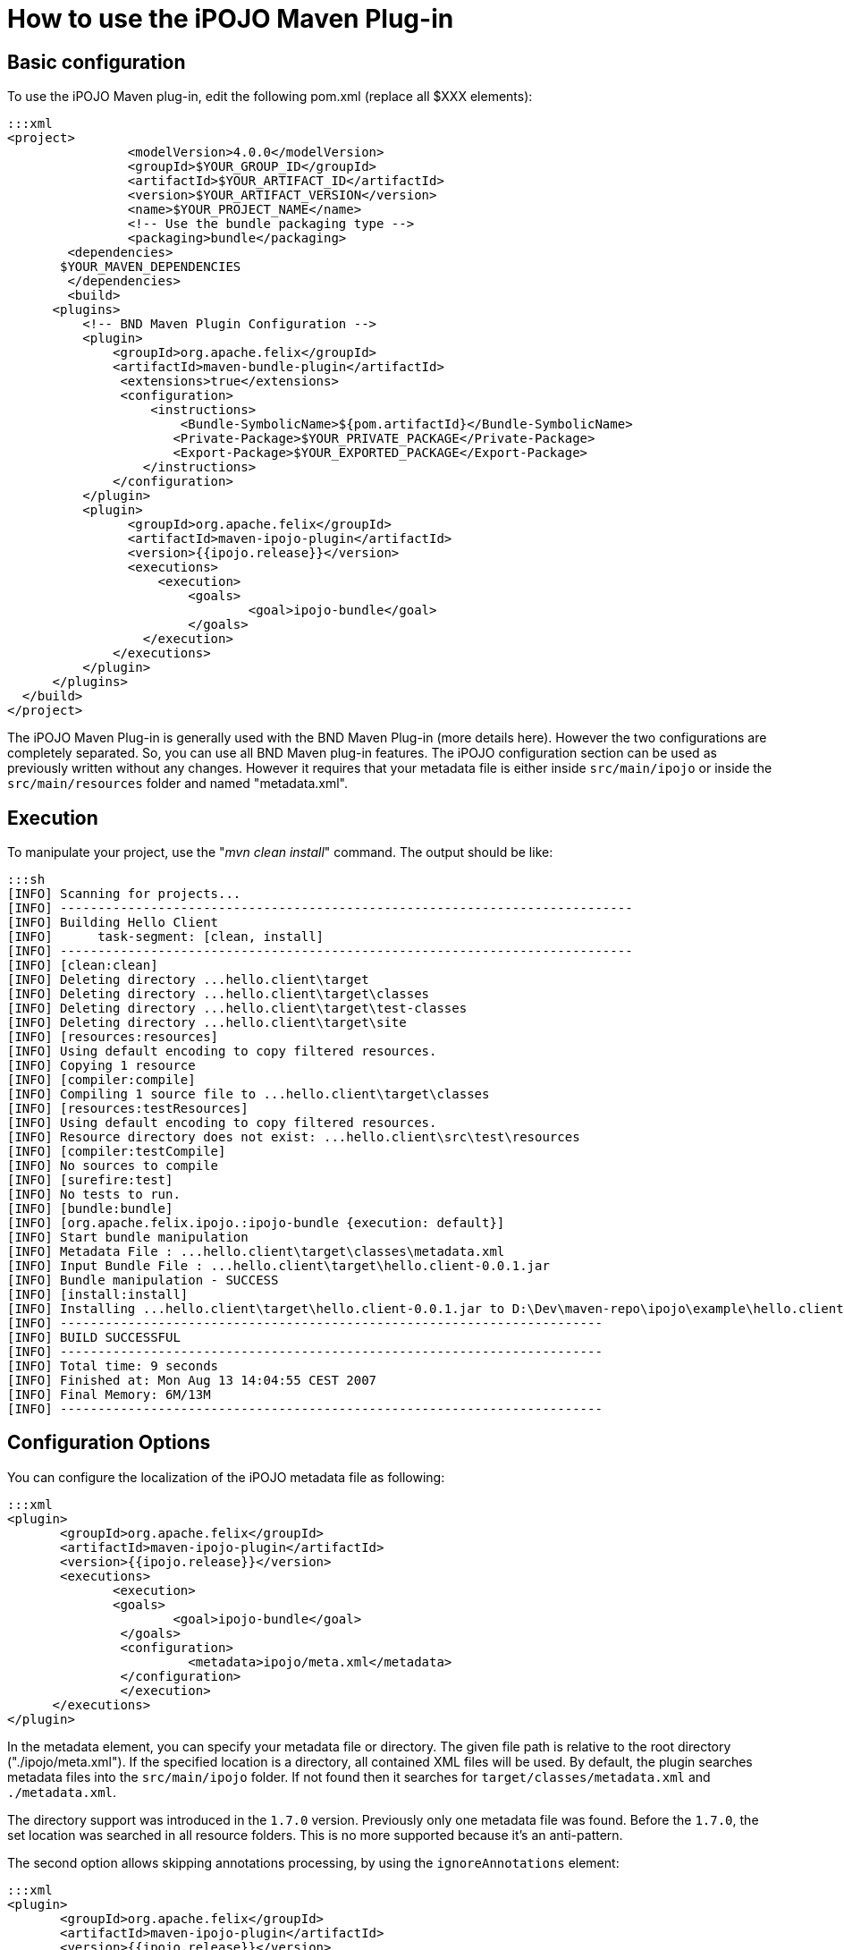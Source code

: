= How to use the iPOJO Maven Plug-in

== Basic configuration

To use the iPOJO Maven plug-in, edit the following pom.xml (replace all $XXX elements):

 :::xml
 <project>
   		<modelVersion>4.0.0</modelVersion>
   		<groupId>$YOUR_GROUP_ID</groupId>
    		<artifactId>$YOUR_ARTIFACT_ID</artifactId>
    		<version>$YOUR_ARTIFACT_VERSION</version>
    		<name>$YOUR_PROJECT_NAME</name>
   		<!-- Use the bundle packaging type -->
   		<packaging>bundle</packaging>
 	<dependencies>
        $YOUR_MAVEN_DEPENDENCIES
 	</dependencies>
  	<build>
       <plugins>
           <!-- BND Maven Plugin Configuration -->
           <plugin>
               <groupId>org.apache.felix</groupId>
               <artifactId>maven-bundle-plugin</artifactId>
                <extensions>true</extensions>
                <configuration>
                    <instructions>
                        <Bundle-SymbolicName>${pom.artifactId}</Bundle-SymbolicName>
                       <Private-Package>$YOUR_PRIVATE_PACKAGE</Private-Package>
                       <Export-Package>$YOUR_EXPORTED_PACKAGE</Export-Package>
                   </instructions>
               </configuration>
           </plugin>
           <plugin>
                 <groupId>org.apache.felix</groupId>
                 <artifactId>maven-ipojo-plugin</artifactId>
                 <version>{{ipojo.release}}</version>
                 <executions>
                     <execution>
                         <goals>
                         	<goal>ipojo-bundle</goal>
                         </goals>
                   </execution>
               </executions>
           </plugin>
       </plugins>
   </build>
 </project>

The iPOJO Maven Plug-in is generally used with the BND Maven Plug-in (more details here).
However the two configurations are completely separated.
So, you can use all BND Maven plug-in features.
The iPOJO configuration section can be used as previously written without any changes.
However it requires that your metadata file is either inside `src/main/ipojo` or inside the `src/main/resources` folder and named "metadata.xml".

== Execution

To manipulate your project, use the "_mvn clean install_" command.
The output should be like:

 :::sh
 [INFO] Scanning for projects...
 [INFO] ----------------------------------------------------------------------------
 [INFO] Building Hello Client
 [INFO]      task-segment: [clean, install]
 [INFO] ----------------------------------------------------------------------------
 [INFO] [clean:clean]
 [INFO] Deleting directory ...hello.client\target
 [INFO] Deleting directory ...hello.client\target\classes
 [INFO] Deleting directory ...hello.client\target\test-classes
 [INFO] Deleting directory ...hello.client\target\site
 [INFO] [resources:resources]
 [INFO] Using default encoding to copy filtered resources.
 [INFO] Copying 1 resource
 [INFO] [compiler:compile]
 [INFO] Compiling 1 source file to ...hello.client\target\classes
 [INFO] [resources:testResources]
 [INFO] Using default encoding to copy filtered resources.
 [INFO] Resource directory does not exist: ...hello.client\src\test\resources
 [INFO] [compiler:testCompile]
 [INFO] No sources to compile
 [INFO] [surefire:test]
 [INFO] No tests to run.
 [INFO] [bundle:bundle]
 [INFO] [org.apache.felix.ipojo.:ipojo-bundle {execution: default}]
 [INFO] Start bundle manipulation
 [INFO] Metadata File : ...hello.client\target\classes\metadata.xml
 [INFO] Input Bundle File : ...hello.client\target\hello.client-0.0.1.jar
 [INFO] Bundle manipulation - SUCCESS
 [INFO] [install:install]
 [INFO] Installing ...hello.client\target\hello.client-0.0.1.jar to D:\Dev\maven-repo\ipojo\example\hello.client\0.0.1\hello.client-0.0.1.jar
 [INFO] ------------------------------------------------------------------------
 [INFO] BUILD SUCCESSFUL
 [INFO] ------------------------------------------------------------------------
 [INFO] Total time: 9 seconds
 [INFO] Finished at: Mon Aug 13 14:04:55 CEST 2007
 [INFO] Final Memory: 6M/13M
 [INFO] ------------------------------------------------------------------------

== Configuration Options

You can configure the localization of the iPOJO metadata file as following:

 :::xml
 <plugin>
        <groupId>org.apache.felix</groupId>
        <artifactId>maven-ipojo-plugin</artifactId>
        <version>{{ipojo.release}}</version>
        <executions>
               <execution>
               <goals>
                       <goal>ipojo-bundle</goal>
                </goals>
                <configuration>
                         <metadata>ipojo/meta.xml</metadata>
                </configuration>
                </execution>
       </executions>
 </plugin>

In the metadata element, you can specify your metadata file or directory.
The given file path is relative to the root directory ("./ipojo/meta.xml").
If the specified location is a directory, all contained XML files will be used.
By default, the plugin searches metadata files into the `src/main/ipojo` folder.
If not found then it searches for `target/classes/metadata.xml` and `./metadata.xml`.

The directory support was introduced in the `1.7.0` version.
Previously only one metadata file was found.
Before the `1.7.0`, the set location was searched in all resource folders.
This is no more supported because it's an anti-pattern.

The second option allows skipping annotations processing, by using the `ignoreAnnotations` element:

 :::xml
 <plugin>
        <groupId>org.apache.felix</groupId>
        <artifactId>maven-ipojo-plugin</artifactId>
        <version>{{ipojo.release}}</version>
        <executions>
               <execution>
               <goals>
                       <goal>ipojo-bundle</goal>
                </goals>
                <configuration>
                       <ignoreAnnotations>true</ignoreAnnotations>
                </configuration>
                </execution>
       </executions>
 </plugin>

You can also ignore embedded XML-Schemas to use external ones.
To do so, add the `ignoreEmbeddedSchemas`.
If set to `true`, the manipulator doesn't use embedded XML-Schemas:

 :::xml
 <plugin>
        <groupId>org.apache.felix</groupId>
        <artifactId>maven-ipojo-plugin</artifactId>
        <version>{{ipojo.release}}</version>
        <executions>
               <execution>
               <goals>
                       <goal>ipojo-bundle</goal>
                </goals>
                <configuration>
                       <ignoreEmbeddedSchemas>true</ignoreEmbeddedSchemas>
                </configuration>
                </execution>
       </executions>
 </plugin>

== Generate the skeleton of your iPOJO bundle

The maven-ipojo-plugin provides a way to generate the skeleton of your project.
To generate this structure, just launch the following command:

 :::sh
 mvn org.apache.maven.plugins:maven-archetype-plugin:generate \
 -DarchetypeArtifactId=maven-ipojo-plugin \
 -DarchetypeGroupId=org.apache.felix \
 -DartifactId=ARTIFACT_NAME_OF_YOUR_PROJECT \
 -DgroupId=GROUP_ID_OF_YOUR_PROJECT \
 -DarchetypeVersion=VERSION_OF_YOUR_PROJECT \
 -DpackageName=PACKAGE_NAME

This command generates :

* a pom file (to update),
* the src/main/java and src/main/resources folders,
* the structure of your package name.

The generated project uses iPOJO annotation and is ready to be deployed.+++<div class="alert alert-info">+++[discrete]
==== Maven Archetype

The maven-ipojo-plugin archetype generates a pom file using the latest released version of the maven-ipojo-plugin.+++</div>+++

== Describing iPOJO configuration in the pom file

It is also possible to describe iPOJO components and instances inside the pom file (avoiding using a externalized file).
The configuration can be described in the `metadata` attribute inside a CDATA block.

 :::xml
 <plugin>
 	    <groupId>org.apache.felix</groupId>
 	    <artifactId>maven-ipojo-plugin</artifactId>
 	    <version>{{ipojo.release}}</version>
 	    <executions>
             <execution>
             	<goals>
             		<goal>ipojo-bundle</goal>
             	</goals>
             	<configuration>
             		<ignoreAnnotations>true</ignoreAnnotations>
             		<metadata>
             				<![CDATA[
             				<ipojo
             				 xmlns:xsi="http://www.w3.org/2001/XMLSchema-instance"
             				 xsi:schemaLocation="org.apache.felix.ipojo http://felix.apache.org/ipojo/schemas/CURRENT/core.xsd"
             				 xmlns="org.apache.felix.ipojo">
               				 <component
               					classname="org.apache.felix.ipojo.test.scenarios.component.LifecycleControllerTest"
               					name="LFC-Test">
               					<provides />
               					<controller field="m_state" />
               					<properties>
               						<property name="conf" field="m_conf" method="setConf" />
               					</properties>
               				 </component>
               				 <component
               					classname="org.apache.felix.ipojo.test.scenarios.component.LifecycleControllerTest"
               					name="LFC-Test-Immediate" immediate="true" architecture="true">
               					<provides />
               					<controller field="m_state" />
               					<properties>
               						<property name="conf" field="m_conf" method="setConf" />
               					</properties>
               				 </component>
             				</ipojo>
             			   ]]>
       				</metadata>
       			</configuration>
       		</execution>
    		</executions>
 </plugin>
